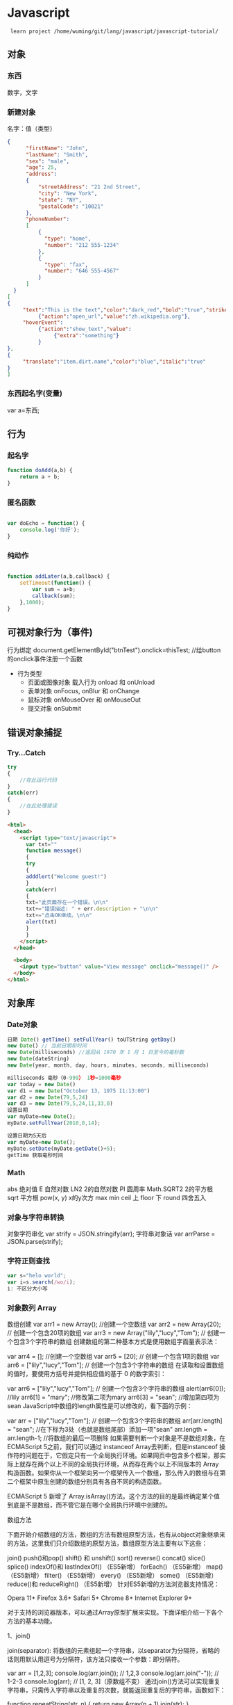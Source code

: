 * Javascript 
  :  learn project /home/wuming/git/lang/javascript/javascript-tutorial/
** 对象
*** 东西
    数字，文字
*** 新建对象
   名字：值（类型）
 #+BEGIN_SRC json
 {
       "firstName": "John",
       "lastName": "Smith",
       "sex": "male",
       "age": 25,
       "address": 
       {
           "streetAddress": "21 2nd Street",
           "city": "New York",
           "state": "NY",
           "postalCode": "10021"
       },
       "phoneNumber": 
       [
           {
             "type": "home",
             "number": "212 555-1234"
           },
           {
             "type": "fax",
             "number": "646 555-4567"
           }
       ]
   }
 [
 {
      "text":"This is the text","color":"dark_red","bold":"true","strikethough":"true","clickEvent":
           {"action":"open_url","value":"zh.wikipedia.org"},
      "hoverEvent":
           {"action":"show_text","value":
                {"extra":"something"}
           }
 },
 {
      "translate":"item.dirt.name","color":"blue","italic":"true"
 }
 ]

 #+END_SRC
*** 东西起名字(变量) 
    var a=东西;
** 行为
*** 起名字
    #+begin_src javascript
      function doAdd(a,b) {
          return a + b;
      }
    #+end_src
*** 匿名函数
    #+begin_src javascript

      var doEcho = function() {
          console.log('你好');
      }
    #+end_src
*** 纯动作
    #+begin_src javascript

      function addLater(a,b,callback) {
          setTimeout(function() {
              var sum = a+b;
              callback(sum);
          },1000);
      }
    #+end_src
** 可视对象行为（事件)
   行为绑定 document.getElementById("btnTest").onclick=thisTest; //给button的onclick事件注册一个函数
   
   - 行为类型
     - 页面或图像对象 载入行为 onload 和 onUnload 
     - 表单对象 onFocus, onBlur 和 onChange
     - 鼠标对象 onMouseOver 和 onMouseOut
     - 提交对象 onSubmit 
** 错误对象捕捉 
*** Try...Catch 
    #+BEGIN_SRC js
      try
      {
          //在此运行代码
      }
      catch(err)
      {
          //在此处理错误
      }
    #+END_SRC
    #+BEGIN_SRC html
      <html>
        <head>
          <script type="text/javascript">
            var txt=""
            function message()
            {
            try
            {
            adddlert("Welcome guest!")
            }
            catch(err)
            {
            txt="此页面存在一个错误。\n\n"
            txt+="错误描述: " + err.description + "\n\n"
            txt+="点击OK继续。\n\n"
            alert(txt)
            }
            }
          </script>
        </head>

        <body>
          <input type="button" value="View message" onclick="message()" />
        </body>
      </html>
      #+END_SRC
** 对象库
*** Date对象
    #+BEGIN_SRC js
      日期 Date() getTime() setFullYear() toUTString getDay()
      new Date() // 当前日期和时间
      new Date(milliseconds) //返回从 1970 年 1 月 1 日至今的毫秒数
      new Date(dateString)
      new Date(year, month, day, hours, minutes, seconds, milliseconds)

      milliseconds 毫秒（0-999） 1秒=1000毫秒
      var today = new Date()
      var d1 = new Date("October 13, 1975 11:13:00")
      var d2 = new Date(79,5,24)
      var d3 = new Date(79,5,24,11,33,0)
      设置日期
      var myDate=new Date();
      myDate.setFullYear(2010,0,14);

      设置日期为5天后
      var myDate=new Date();
      myDate.setDate(myDate.getDate()+5);
      getTime 获取毫秒时间
    #+END_SRC
*** Math
    abs 绝对值
    E 自然对数
    LN2 2的自然对数
    PI 圆周率
    Math.SQRT2 2的平方根
    sqrt 平方根
    pow(x, y) x的y次方
    max
    min
    ceil 上
    floor 下
    round 四舍五入
*** 对象与字符串转换
    对象字符串化   var strify = JSON.stringify(arr);
    字符串对象话  var arrParse = JSON.parse(strify);
*** 字符正则查找
    #+BEGIN_SRC js
      var s="helo world";
      var i=s.search(/wo/i);
      i: 不区分大小写
    #+END_SRC
*** 对象数列 Array
    数组创建
    var arr1 = new Array(); //创建一个空数组
    var arr2 = new Array(20); // 创建一个包含20项的数组
    var arr3 = new Array("lily","lucy","Tom"); // 创建一个包含3个字符串的数组
    创建数组的第二种基本方式是使用数组字面量表示法：

    var arr4 = []; //创建一个空数组
    var arr5 = [20]; // 创建一个包含1项的数组
    var arr6 = ["lily","lucy","Tom"]; // 创建一个包含3个字符串的数组
    在读取和设置数组的值时，要使用方括号并提供相应值的基于 0 的数字索引：

    var arr6 = ["lily","lucy","Tom"]; // 创建一个包含3个字符串的数组
    alert(arr6[0]); //lily
    arr6[1] = "mary"; //修改第二项为mary
    arr6[3] = "sean"; //增加第四项为sean
    JavaScript中数组的length属性是可以修改的，看下面的示例：

    var arr = ["lily","lucy","Tom"]; // 创建一个包含3个字符串的数组
    arr[arr.length] = "sean"; //在下标为3处（也就是数组尾部）添加一项"sean"
    arr.length = arr.length-1; //将数组的最后一项删除
    如果需要判断一个对象是不是数组对象，在ECMAScript 5之前，我们可以通过 instanceof Array去判断，但是instanceof 操作符的问题在于，它假定只有一个全局执行环境。如果网页中包含多个框架，那实际上就存在两个以上不同的全局执行环境，从而存在两个以上不同版本的 Array 构造函数。如果你从一个框架向另一个框架传入一个数组，那么传入的数组与在第二个框架中原生创建的数组分别具有各自不同的构造函数。

    ECMAScript 5 新增了 Array.isArray()方法。这个方法的目的是最终确定某个值到底是不是数组，而不管它是在哪个全局执行环境中创建的。

    数组方法

    下面开始介绍数组的方法，数组的方法有数组原型方法，也有从object对象继承来的方法，这里我们只介绍数组的原型方法，数组原型方法主要有以下这些：

    join()
    push()和pop()
    shift() 和 unshift()
    sort()
    reverse()
    concat()
    slice()
    splice()
    indexOf()和 lastIndexOf() （ES5新增）
    forEach() （ES5新增）
    map() （ES5新增）
    filter() （ES5新增）
    every() （ES5新增）
    some() （ES5新增）
    reduce()和 reduceRight() （ES5新增）
    针对ES5新增的方法浏览器支持情况：

    Opera 11+ 
    Firefox 3.6+ 
    Safari 5+ 
    Chrome 8+ 
    Internet Explorer 9+

    对于支持的浏览器版本，可以通过Array原型扩展来实现。下面详细介绍一下各个方法的基本功能。

    1、join()

    join(separator): 将数组的元素组起一个字符串，以separator为分隔符，省略的话则用默认用逗号为分隔符，该方法只接收一个参数：即分隔符。

    var arr = [1,2,3];
    console.log(arr.join()); // 1,2,3
    console.log(arr.join("-")); // 1-2-3
    console.log(arr); // [1, 2, 3]（原数组不变）
    通过join()方法可以实现重复字符串，只需传入字符串以及重复的次数，就能返回重复后的字符串，函数如下：

    function repeatString(str, n) {
    return new Array(n + 1).join(str);
    }
    console.log(repeatString("abc", 3)); // abcabcabc
    console.log(repeatString("Hi", 5)); // HiHiHiHiHi
    2、push()和pop()

    push(): 可以接收任意数量的参数，把它们逐个添加到数组末尾，并返回修改后数组的长度。 
    pop()：数组末尾移除最后一项，减少数组的 length 值，然后返回移除的项。

    var arr = ["Lily","lucy","Tom"];
    var count = arr.push("Jack","Sean");
    console.log(count); // 5
    console.log(arr); // ["Lily", "lucy", "Tom", "Jack", "Sean"]
    var item = arr.pop();
    console.log(item); // Sean
    console.log(arr); // ["Lily", "lucy", "Tom", "Jack"]
    3、shift() 和 unshift()

    shift()：删除原数组第一项，并返回删除元素的值；如果数组为空则返回undefined 。 
    unshift:将参数添加到原数组开头，并返回数组的长度 。

    这组方法和上面的push()和pop()方法正好对应，一个是操作数组的开头，一个是操作数组的结尾。

    var arr = ["Lily","lucy","Tom"];
    var count = arr.unshift("Jack","Sean");
    console.log(count); // 5
    console.log(arr); //["Jack", "Sean", "Lily", "lucy", "Tom"]
    var item = arr.shift();
    console.log(item); // Jack
    console.log(arr); // ["Sean", "Lily", "lucy", "Tom"]
    4、sort()

    sort()：按升序排列数组项——即最小的值位于最前面，最大的值排在最后面。

    在排序时，sort()方法会调用每个数组项的 toString()转型方法，然后比较得到的字符串，以确定如何排序。即使数组中的每一项都是数值， sort()方法比较的也是字符串，因此会出现以下的这种情况：

    var arr1 = ["a", "d", "c", "b"];
    console.log(arr1.sort()); // ["a", "b", "c", "d"]
    arr2 = [13, 24, 51, 3];
    console.log(arr2.sort()); // [13, 24, 3, 51]
    console.log(arr2); // [13, 24, 3, 51](元数组被改变)
    为了解决上述问题，sort()方法可以接收一个比较函数作为参数，以便我们指定哪个值位于哪个值的前面。比较函数接收两个参数，如果第一个参数应该位于第二个之前则返回一个负数，如果两个参数相等则返回 0，如果第一个参数应该位于第二个之后则返回一个正数。以下就是一个简单的比较函数：

    function compare(value1, value2) {
    if (value1 < value2) {
    return -1;
    } else if (value1 > value2) {
    return 1;
    } else {
    return 0;
    }
    }
    arr2 = [13, 24, 51, 3];
    console.log(arr2.sort(compare)); // [3, 13, 24, 51]
    如果需要通过比较函数产生降序排序的结果，只要交换比较函数返回的值即可：

    function compare(value1, value2) {
    if (value1 < value2) {
    return 1;
    } else if (value1 > value2) {
    return -1;
    } else {
    return 0;
    }
    }
    arr2 = [13, 24, 51, 3];
    console.log(arr2.sort(compare)); // [51, 24, 13, 3]

    5、reverse()

    reverse()：反转数组项的顺序。

    var arr = [13, 24, 51, 3];
    console.log(arr.reverse()); //[3, 51, 24, 13]
    console.log(arr); //[3, 51, 24, 13](原数组改变)
    6、concat()

    concat() ：将参数添加到原数组中。这个方法会先创建当前数组一个副本，然后将接收到的参数添加到这个副本的末尾，最后返回新构建的数组。在没有给 concat()方法传递参数的情况下，它只是复制当前数组并返回副本。

    var arr = [1,3,5,7];
    var arrCopy = arr.concat(9,[11,13]);
    console.log(arrCopy); //[1, 3, 5, 7, 9, 11, 13]
    console.log(arr); // [1, 3, 5, 7](原数组未被修改)
    从上面测试结果可以发现：传入的不是数组，则直接把参数添加到数组后面，如果传入的是数组，则将数组中的各个项添加到数组中。但是如果传入的是一个二维数组呢？

    var arrCopy2 = arr.concat([9,[11,13]]);
    console.log(arrCopy2); //[1, 3, 5, 7, 9, Array[2]]
    console.log(arrCopy2[5]); //[11, 13]
    上述代码中，arrCopy2数组的第五项是一个包含两项的数组，也就是说concat方法只能将传入数组中的每一项添加到数组中，如果传入数组中有些项是数组，那么也会把这一数组项当作一项添加到arrCopy2中。

    7、slice()

    slice()：返回从原数组中指定开始下标到结束下标之间的项组成的新数组。slice()方法可以接受一或两个参数，即要返回项的起始和结束位置。在只有一个参数的情况下， slice()方法返回从该参数指定位置开始到当前数组末尾的所有项。如果有两个参数，该方法返回起始和结束位置之间的项——但不包括结束位置的项。

    var arr = [1,3,5,7,9,11];
    var arrCopy = arr.slice(1);
    var arrCopy2 = arr.slice(1,4);
    var arrCopy3 = arr.slice(1,-2);
    var arrCopy4 = arr.slice(-4,-1);
    console.log(arr); //[1, 3, 5, 7, 9, 11](原数组没变)
    console.log(arrCopy); //[3, 5, 7, 9, 11]
    console.log(arrCopy2); //[3, 5, 7]
    console.log(arrCopy3); //[3, 5, 7]
    console.log(arrCopy4); //[5, 7, 9]
    arrCopy只设置了一个参数，也就是起始下标为1，所以返回的数组为下标1（包括下标1）开始到数组最后。 
    arrCopy2设置了两个参数，返回起始下标（包括1）开始到终止下标（不包括4）的子数组。 
    arrCopy3设置了两个参数，终止下标为负数，当出现负数时，将负数加上数组长度的值（6）来替换该位置的数，因此就是从1开始到4（不包括）的子数组。 
    arrCopy4中两个参数都是负数，所以都加上数组长度6转换成正数，因此相当于slice(2,5)。

    8、splice()

    splice()：很强大的数组方法，它有很多种用法，可以实现删除、插入和替换。

    删除：可以删除任意数量的项，只需指定 2 个参数：要删除的第一项的位置和要删除的项数。例如， splice(0,2)会删除数组中的前两项。
    插入：可以向指定位置插入任意数量的项，只需提供 3 个参数：起始位置、 0（要删除的项数）和要插入的项。例如，splice(2,0,4,6)会从当前数组的位置 2 开始插入4和6。
    替换：可以向指定位置插入任意数量的项，且同时删除任意数量的项，只需指定 3 个参数：起始位置、要删除的项数和要插入的任意数量的项。插入的项数不必与删除的项数相等。例如，splice (2,1,4,6)会删除当前数组位置 2 的项，然后再从位置 2 开始插入4和6。
    splice()方法始终都会返回一个数组，该数组中包含从原始数组中删除的项，如果没有删除任何项，则返回一个空数组。

    var arr = [1,3,5,7,9,11];
    var arrRemoved = arr.splice(0,2);
    console.log(arr); //[5, 7, 9, 11]
    console.log(arrRemoved); //[1, 3]
    var arrRemoved2 = arr.splice(2,0,4,6);
    console.log(arr); // [5, 7, 4, 6, 9, 11]
    console.log(arrRemoved2); // []
    var arrRemoved3 = arr.splice(1,1,2,4);
    console.log(arr); // [5, 2, 4, 4, 6, 9, 11]
    console.log(arrRemoved3); //[7]
    9、indexOf()和 lastIndexOf()

    indexOf()：接收两个参数：要查找的项和（可选的）表示查找起点位置的索引。其中， 从数组的开头（位置 0）开始向后查找。 
    lastIndexOf：接收两个参数：要查找的项和（可选的）表示查找起点位置的索引。其中， 从数组的末尾开始向前查找。

    这两个方法都返回要查找的项在数组中的位置，或者在没找到的情况下返回1。在比较第一个参数与数组中的每一项时，会使用全等操作符。

    var arr = [1,3,5,7,7,5,3,1];
    console.log(arr.indexOf(5)); //2
    console.log(arr.lastIndexOf(5)); //5
    console.log(arr.indexOf(5,2)); //2
    console.log(arr.lastIndexOf(5,4)); //2
    console.log(arr.indexOf("5")); //-1
    10、forEach()

    forEach()：对数组进行遍历循环，对数组中的每一项运行给定函数。这个方法没有返回值。参数都是function类型，默认有传参，参数分别为：遍历的数组内容；第对应的数组索引，数组本身。

    var arr = [1, 2, 3, 4, 5];
    arr.forEach(function(x, index, a){
    console.log(x + '|' + index + '|' + (a === arr));
    });
    // 输出为：
    // 1|0|true
    // 2|1|true
    // 3|2|true
    // 4|3|true
    // 5|4|true
    11、map()

    map()：指“映射”，对数组中的每一项运行给定函数，返回每次函数调用的结果组成的数组。

    下面代码利用map方法实现数组中每个数求平方。

    var arr = [1, 2, 3, 4, 5];
    var arr2 = arr.map(function(item){
    return item*item;
    });
    console.log(arr2); //[1, 4, 9, 16, 25]
    12、filter()

    filter()：“过滤”功能，数组中的每一项运行给定函数，返回满足过滤条件组成的数组。

    var arr = [1, 2, 3, 4, 5, 6, 7, 8, 9, 10];
    var arr2 = arr.filter(function(x, index) {
    return index % 3 === 0 || x >= 8;
    }); 
    console.log(arr2); //[1, 4, 7, 8, 9, 10]
    13、every()

    every()：判断数组中每一项都是否满足条件，只有所有项都满足条件，才会返回true。

    var arr = [1, 2, 3, 4, 5];
    var arr2 = arr.every(function(x) {
    return x < 10;
    }); 
    console.log(arr2); //true
    var arr3 = arr.every(function(x) {
    return x < 3;
    }); 
    console.log(arr3); // false
    14、some()

    some()：判断数组中是否存在满足条件的项，只要有一项满足条件，就会返回true。

    var arr = [1, 2, 3, 4, 5];
    var arr2 = arr.some(function(x) {
    return x < 3;
    }); 
    console.log(arr2); //true
    var arr3 = arr.some(function(x) {
    return x < 1;
    }); 
    console.log(arr3); // false
    15、reduce()和 reduceRight()

    这两个方法都会实现迭代数组的所有项，然后构建一个最终返回的值。reduce()方法从数组的第一项开始，逐个遍历到最后。而 reduceRight()则从数组的最后一项开始，向前遍历到第一项。

    这两个方法都接收两个参数：一个在每一项上调用的函数和（可选的）作为归并基础的初始值。

    传给 reduce()和 reduceRight()的函数接收 4 个参数：前一个值、当前值、项的索引和数组对象。这个函数返回的任何值都会作为第一个参数自动传给下一项。第一次迭代发生在数组的第二项上，因此第一个参数是数组的第一项，第二个参数就是数组的第二项。

    下面代码用reduce()实现数组求和，数组一开始加了一个初始值10。

    var values = [1,2,3,4,5];
    var sum = values.reduceRight(function(prev, cur, index, array){
    return prev + cur;
    },10);
    console.log(sum); //25
*** 时钟对象
    执行一次 setTimeout
    重复执行 setInterval
    #+BEGIN_SRC html 
      <html>
        <head>
          <meta http-equiv="Content-Type" content="text/html; charset=gb2312" />
          <title>无标题文档</title>
          <script language="JavaScript" type="text/javascript">
            var str = "这个是测试用的范例文字";
            var seq = 0;
            var second=1000; //间隔时间1秒钟
            function scroll() {
            msg = str.substring(0, seq+1);
            document.getElementByIdx_x_x('word').innerHTML = msg;
            seq++;
            if (seq >= str.length) seq = 0;
            }
          </script>
        </head>
        <body onload="setInterval('scroll()',second)">
          <div id="word"></div><br/><br/>
        </body>
      </html>
      <p>页面上显示时钟：</p>
      <p id="demo"></p>
      <button onclick="myStopFunction()">停止时钟</button>
      <script>
        var myVar=setInterval(function(){myTimer()},1000);
        function myTimer(){
        var d=new Date();
        var t=d.toLocaleTimeString();
        document.getElementById("demo").innerHTML=t;
        }
        function myStopFunction(){
        clearInterval(myVar);
        }
      </script>


    #+END_SRC
** 对象的模板 类 最新ES6语法
*** ES5模拟类  
    #+begin_src javascript
      function PersonES5(p) {
          this.age = p.age;
          this.name = p.name;
          this.sex = p.sex;
      }

      PersonES5.prototype.showInfo = function() {
          console.log(this);
      };

      var person = new PersonES5({
          age:18,
          name:'tom',
          sex:'boy'
      });

      person.showInfo();
 #+end_src
*** ES6
    #+begin_src js
      class PersonES6 {
          constructor(p) {
              this.age = p.age;
              this.name = p.name;
              this.sex = p.sex;
          }
          showInfo() {
              console.log(this);
          }
      }


      var person = new PersonES6({
          age:18,
          name:'tom',
          sex:'boy'
      });

      person.showInfo();
    #+end_src
* 外观对象 DOM (树型排列）
*** 窗口(最外层的html)  window
**** 对象状态
    | 窗口是否已被关闭               | closed      |
    | 文档显示区高度                 | innerHeight |
    | 文档显示区宽度                 | innerwidth  |
    | 设置或返回框架数量             | length      |
    | 设置或返回窗口的名称           | name        |
    | 返回窗口的外部高度。           | outerheight |
    | 返回窗口的外部宽度。           | outerwidth  |
    | 返回父窗口。                   | parent      |
    | 返回对当前窗口的引用           | self        |
    | 设置窗口状态栏的文本           | status      |
    | 返回最顶层的先辈窗口           | top         |
    | 窗口的左上角在屏幕上的的y 坐标 | screenY     |
**** 动作
 alert() 	           显示带有一段消息和一个确认按钮的警告框。
 blur() 	           把键盘焦点从顶层窗口移开。
 clearInterval() 	   取消由 setInterval() 设置的 timeout。 
 clearTimeout()      取消由 setTimeout() 方法设置的 timeout。
 close() 	           关闭浏览器窗口。 
 confirm() 	         显示带有一段消息以及确认按钮和取消按钮的对话框。
 createPopup() 	     创建一个 pop-up 窗口
 focus() 	           把键盘焦点给予一个窗口
 moveBy() 	         可相对窗口的当前坐标把它移动指定的像素
 moveTo() 	         把窗口的左上角移动到一个指定的坐标。
 open() 	           打开一个新的浏览器窗口或查找一个已命名的窗口
window.open("http://www.baidu.com", "_blank");
 opener 访问打开的原窗口
 print()    	       打印当前窗口的内容。(打印机）
 prompt() 	         显示可提示用户输入的对话框。 
 resizeBy() 	       按照指定的像素调整窗口的大小。
 resizeTo() 	       把窗口的大小调整到指定的宽度和高度。
 scrollBy() 	       按照指定的像素值来滚动内容。 
 scrollTo() 	       把内容滚动到指定的坐标。
 setInterval() 	     按照指定的周期（以毫秒计）来调用函数或计算表达式。
 setTimeout() 	     在指定的毫秒数后调用函数或计算表达式。
*** 浏览器 navigator
**** 属性
    | 代码名。               | appCodeName     |
    | 次级版本。             | appMinorVersion |
    | 名称。                 | appName         |
    | 平台和版本信息。       | appVersion      |
    | 语言                   | browserLanguage |
    | 是否启用 cookie 。     | cookieEnabled   |
    | CPU 等级。             | cpuClass        |
    | 是否处于脱机模式       | onLine          |
    | 操作系统               | platform        |
    | 默认语言               | systemLanguage  |
    |                        | language        |
    | user-agent 头部的值    | userAgent       |
    | 返回 OS 的自然语言设置 | userLanguage    |
**** 方法
     javaEnabled() 	      规定浏览器是否启用 Java。
     taintEnabled() 	    规定浏览器是否启用数据污点 (data tainting)
*** 屏幕 screen
**** 状态
     availHeight 	     返回显示屏幕的高度 (除 Windows 任务栏之外)。
     availWidth 	     返回显示屏幕的宽度 (除 Windows 任务栏之外)。 
     bufferDepth 	     设置或返回在 off-screen bitmap buffer 中调色板的比特深度。
     colorDepth 	     返回目标设备或缓冲器上的调色板的比特深度。
     deviceYDPI 	     返回显示屏幕的每英寸垂直点数。 
     height 	         返回显示屏幕的高度。 
     pixelDepth 	     返回显示屏幕的颜色分辨率（比特每像素）
     width 	           返回显示器屏幕的宽度。 
*** history
**** 属性
     length            返回浏览器历史列表中的 URL 数量
**** 方法
back() 	          加载 history 列表中的前一个 URL 	
forward() 	        加载 history 列表中的下一个 URL 
go() 	            加载 history 列表中的某个具体页面 [Num|URL] e: -1 前一个页面	
*** location 地址
**** 属性
 hash 	            设置或返回从井号 (#) 开始的 URL（锚）。
 host 	            设置或返回主机名和当前 URL 的端口号。 
 hostname 	        设置或返回当前 URL 的主机名。 
 href 	            设置或返回完整的 URL。
 pathname 	        设置或返回当前 URL 的路径部分。 
 port 	            设置或返回当前 URL 的端口号。
 protocol 	        设置或返回当前 URL 的协议。 
 search           	设置或返回从问号 (?) 开始的 URL（查询部分）。
**** 方法
 assign() 	        加载新的文档。
 reload() 	        重新加载当前文档。
 replace() 	        用新的文档替换当前文档。 
*** document  显示区域 body
**** 属性
     body    	          提供对 <body> 元素的直接访问。对于定义了框架集的文档，该属性引用最外层的 <frameset>。 	  	  	  	 
     cookie 	          设置或返回与当前文档有关的所有 cookie。
     domain 	          返回当前文档的域名。 	
     lastModified 	    返回文档被最后修改的日期和时间。 该值来自于 Last-Modified HTTP 头部，它是由 Web 服务器发送的可选项	
     referrer 	        返回载入当前文档的文档的 URL。
     title 	            返回当前文档的标题。 
     URL 	              返回当前文档的 URL。 
**** 方法
close() 	             关闭用 document.open() 方法打开的输出流，并显示选定的数据。 
getElementById() 	   返回对拥有指定 id 的第一个对象的引用。
getElementsByName()   返回带有指定名称的对象集合。 	
getElementsByTagName()返回带有指定标签名的对象集合。
getElementsByClassName()返回带有指定 class 的对象集合。
open() 	             打开一个流，以收集来自任何 document.write() 或 document.writeln() 方法的输出。
write()    	         向文档写 HTML 表达式 或 JavaScript 代码。 
writeln() 	           等同于 write() 方法，不同的是在每个表达式之后写一个换行符。 
#+BEGIN_SRC javascript
<script type="text/javascript">
function createNewDoc()
  {
  var newDoc=document.open("text/html","replace");
  var txt="<html><body>学习 DOM 非常有趣！</body></html>";
  newDoc.write(txt);
  newDoc.close();
  }
</script>
#+END_SRC
*** Style(样式)
   element.style.属性=属性值 
**** 属性
***** 背景
 background 	          在一行中设置所有的背景属性 
 backgroundAttachment 	设置背景图像是否固定或随页面滚动 
 backgroundColor 	    设置元素的背景颜色 
 backgroundImage 	    设置元素的背景图像 
 backgroundPosition 	  设置背景图像的起始位置 
 backgroundPositionX 	设置backgroundPosition属性的X坐标 
 backgroundPositionY 	设置backgroundPosition属性的Y坐标 
 backgroundRepeat 	    设置是否及如何重复背景图像
***** 边框和边距
      border             	在一行设置四个边框的所有属性 	
      borderBottom  	    在一行设置底边框的所有属性 
      borderBottomColor 	设置底边框的颜色 	
      borderBottomStyle 	设置底边框的样式 	
      borderBottomWidth 	设置底边框的宽度 	
      borderColor     	  设置所有四个边框的颜色 (可设置四种颜色) 	
      borderLeft       	  在一行设置左边框的所有属性 
      borderLeftColor 	  设置左边框的颜色 	
      borderLeftStyle 	  设置左边框的样式 	
      borderLeftWidth 	  设置左边框的宽度 	
      borderRight 	      在一行设置右边框的所有属性
      borderRightColor 	  设置右边框的颜色 	
      borderRightStyle 	  设置右边框的样式 	
      borderRightWidth 	  设置右边框的宽度 	
      borderStyle 	      设置所有四个边框的样式 (可设置四种样式) 
      borderTop 	        在一行设置顶边框的所有属性 
      borderTopColor 	    设置顶边框的颜色 		
      borderTopStyle 	    设置顶边框的样式 		
      borderTopWidth 	    设置顶边框的宽度 		
      borderWidth 	      设置所有四条边框的宽度 (可设置四种宽度) 
      margin 	            设置元素的边距 (可设置四个值)
      marginBottom        设置元素的底边距
      marginLeft 	        设置元素的左边距 	
      marginRight 	      设置元素的右边据
      marginTop 	        设置元素的顶边距 	
      outline 	          在一行设置所有的outline属性 
      outlineColor 	      设置围绕元素的轮廓颜色 	
      outlineStyle 	      设置围绕元素的轮廓样式 	
      outlineWidth 	      设置围绕元素的轮廓宽度 	
      padding 	          设置元素的填充 (可设置四个值)
      paddingBottom       设置元素的下填充
      paddingLeft 	      设置元素的左填充
      paddingRight 	      设置元素的右填充
      paddingTop 	        设置元素的顶填充 	
***** 布局
      clear    	        设置在元素的哪边不允许其他的浮动元素 	
      clip      	      设置元素的形状 	
      content 	        设置元信息 	
      counterIncrement 	设置其后是正数的计数器名称的列表。其中整数指示每当元素出现时计数器的增量。默认是1。
      counterReset 	    设置其后是正数的计数器名称的列表。其中整数指示每当元素出现时计数器被设置的值。默认是0。
      cssFloat 	        设置图像或文本将出现（浮动）在另一元素中的何处。 	
      cursor   	        设置显示的指针类型 
      direction 	      设置元素的文本方向 	
      display 	        设置元素如何被显示 	inherit父的属性继承
      height 	          设置元素的高度 
      markerOffset 	    设置marker box的principal box距离其最近的边框边缘的距离
      marks 	          设置是否cross marks或crop marks应仅仅被呈现于page box边缘之外 	
      maxHeight 	      设置元素的最大高度 	
      maxWidth 	        设置元素的最大宽度 	
      minHeight 	      设置元素的最小高度 	
      minWidth 	        设置元素的最小宽度 	
****** overflow 	规定如何处理不适合元素盒的内容 	
       overflow-x:      hidden;隐藏水平滚动条
       verticalAlign 	  设置对元素中的内容进行垂直排列 
       visibility 	    设置元素是否可见 
       width 	          设置元素的宽度
***** 列表
      listStyle 	在一行设置列表的所有属性 
      listStyleImage 	把图像设置为列表项标记 
      listStylePosition改变列表项标记的位置 	
      listStyleType 	设置列表项标记的类型
***** 定位
      bottom 	设置元素的底边缘距离父元素底边缘的之上或之下的距离 	
      left       	置元素的左边缘距离父元素左边缘的左边或右边的距离 	
      position 	把元素放置在static, relative, absolute 或 fixed 的位置 	
      right 	            置元素的右边缘距离父元素右边缘的左边或右边的距离 	
      top 	            设置元素的顶边缘距离父元素顶边缘的之上或之下的距离 	
      zIndex 	设置元素的堆叠次序
***** 文本
      color 	设置文本的颜色 
      font 	在一行设置所有的字体属性 
      fontFamily 	设置元素的字体系列。
      fontSize 	设置元素的字体大小。
      fontSizeAdjust 	设置/调整文本的尺寸 
      fontStretch 	设置如何紧缩或伸展字体
      fontStyle 	设置元素的字体样式 
      fontVariant 	用小型大写字母字体来显示文本 
      fontWeight 	设置字体的粗细 
      letterSpacing 	设置字符间距 
      lineHeight 	设置行间距 
      quotes 	设置在文本中使用哪种引号 
      textAlign 	排列文本 
      textDecoration 	设置文本的修饰 
      textIndent 	缩紧首行的文本 
      textShadow 	设置文本的阴影效果
      textTransform 	对文本设置大写效果 
      whiteSpace 	设置如何设置文本中的折行和空白符 	
      wordSpacing 	设置文本中的词间距 
***** Table 
      borderCollapse 	设置表格边框是否合并为单边框，或者像在标准的HTML中那样分离。 
      borderSpacing 	设置分隔单元格边框的距离 
      captionSide 	设置表格标题的位置 	
      emptyCells 	设置是否显示表格中的空单元格
      tableLayout 	设置用来显示表格单元格、行以及列的算法
*** node
**** 节点属性
     innerHTML: 获取元素内容,很多东西
     nodeName 规定节点的名称
     nodeValue 规定节点的值 (文本节点有值)
***** nodeType 返回节点的类型。nodeType 是只读的
      #+BEGIN_SRC 
      元素 	1
      属性 	2
      文本 	3
      注释 	8
      #+END_SRC
      : 通过使用一个元素节点的 parentNode、firstChild 以及 lastChild 属性
**** 修改
     var para=document.createElement("p");
     var node=document.createTextNode("This is new.");
     para.appendChild(node);
**** HTML DOM - 元素
***** 创建新的 HTML 元素 - appendChild()您首先必须创建该元素，然后把它追加到已有的元素上。
***** 创建新的HTML元素 - insertBefore()
***** 删除已有的HTML元素
      var child=document.getElementById("p1");
      child.parentNode.removeChild(child);
***** 替换 HTML 元素
      : 如需替换 HTML DOM 中的元素，请使用 replaceChild() 方法：
      #+BEGIN_SRC 
      var parent=document.getElementById("div1");
      var child=document.getElementById("p1");
      parent.replaceChild(para,child);
      #+END_SRC
**** HTML DOM事件
***** window 事件属性
      onload    页面结束加载之后触发。   
      onresize  当浏览器窗口被调整大小时触发。 
***** FORM 事件
      onselect      script 在元素中文本被选中后触发。            
      onsubmit      script 在提交表单时触发。                   
***** 键盘事件
      onkeydown  script 在用户按下按键时触发。
      onkeypress script 在用户敲击按钮时触发。
      onkeyup    script 当用户释放按键时触发。
***** Mouse事件
      onclick
      ondblclick
      onmousedown
      onscroll
***** Media事件
      onabort
      onplay
***** onmousedown、onmouseup 以及 onclick 事件
* 树节点(对象)查询 jquery
** 插件源  
   <script type="text/javascript" src="https://ajax.aspnetcdn.com/ajax/jQuery/jquery-3.3.1.js">
** 选择节点
   $('') 
  节点名
  节点class属性
  节点ID属性
*** 确定当前的conext
    在任何事件内部，this引用的都是Dom对象
    在任何插件内部，this引用的都是当前的jquery对象
    在$(…).each方法中，this引用的都是Dom或正被遍历的元素对象
   
    在ajax事件中，this默认指向的是调用本次AJAX请求时传递的options参数，可以通过设
    定ajax options的context参数进行修改;
   
    转为Dom对象
    var $v =$("#v");    //jQuery对象
    var v=$v[0];       //DOM对象 
    var v=$v.get(0);   //DOM对象 
*** 节点过滤查找
    jQuery.find(expr)	不会有初始集合中的内容
    jQuery.filter(expr)	从初始的jQuery对象集合中筛选出一部分
    $("p").find("span");//是从元素p的后代开始找，等于$("p span")
** 节点对象属性 
*** 属性值
    $(…).attr	属性值
    $(…).prop	访问html规范定义的属性

    <input id="chk1" type="checkbox" />是否可见
    <input id="chk2" type="checkbox" checked="checked" />是否可见
    分别用prop和attr的操作结果如下：
    $("#chk1").prop("checked") == false
    $("#chk2").prop("checked") == true

    $("#chk1").attr("checked") == undefined
    $("#chk2").attr("checked") == "checked"
*** 节点漫游
    $.parent(expr)	找父元素
    $.parents(expr)	找到所有祖先元素，不限于父元素
    $.children(expr)	查找所有子元素，只会找到直接的孩子节点，不会返回所有子孙
    $.prev()	查找上一个兄弟节点，不是所有的兄弟节点
    $.prevAll()	查找所有之前的兄弟节点
    $.next()	查找下一个兄弟节点，不是所有的兄弟节点
    $.nextAll()	查找所有之后的兄弟节点
    $.siblings()	查找兄弟节点，不分前后
*** 节点定义事件
    基本只需要使用on、once、off三个即可 
    尽可能使用命名空间（bootstrap比较常见）
   
    $("#main").on("click.test",function(){
    this;//指向当前的Dom元素
    });
   
 灵活运用事件委托，利用时间冒泡机制，将事件绑定到祖先元素
 $("#parent").on("click.test",function(event){
     var $target=$(event.target);
     if($target.is("#child1")){//是否为child1
     //...
     }
     if($target.is("#child2")){//是否为child2
     //...
     }
     return false;//=event.stopPropagation();event.preventDefault();
 });

 使用命名函数代替匿名函数可以解决事件重复绑定问题，因为同一个命名函数绑定同一个事
 件只会绑定一次。
*** 动态创建节点
    #+begin_src js
      $('<input />',{
          type:"checkbox",
          name:"cbox",
          val:"1",
          checked:"checked"
      }).appendTo("body");
    #+end_src
*** 遍历
    $.each(data,function(index,item){})
    $.each(data,function(k,v,object){})
*** 表单对象
    //用Form传递表单数据
    var formData=new FormData();//方式1，new一个FormData
    formData.append("username","张三");

    var form=document.getElementById("myForm");
    var formData=new FormData(form);//方式2，根据Form创建FormData
    formData.append(...);//添加额外内容
    //xhr.open("POST",form.action);
    //xhr.send(formData);//使用xhr发送数据

    $.ajax({//使用jquery发送数据
    url:"example.php",
    type:"POST",
    data=formData,
    processData:false,//告诉jquery不要处理待发送的数据
    contentType:false//告诉jquery不要设置Content-Type请求头，默认为“application/x-www-form-urlencoded”
    });
* 60个很实用的jQuery代码开发技巧收集
** 1. 创建一个嵌套的过滤器
<span class="pun">.filter(":not(:has(.selected))")
 //去掉所有不包含class为.selected的元素
</span>
** 2. 重用你的元素查询
    var allItems = $("div.item");  
    var keepList = $("div#container1 div.item");
    $(formToLookAt + " input:checked").each(function() {     keepListkeepList = keepList.filter("." + $(this).attr("name")); });
** 3. 使用has()来判断一个元素是否包含特定的class或者元素
$("input").has(".email").addClass("email_icon");
** 4. 使用jQuery切换样式
    //Look for the media-type you wish to switch then set the href to your new style sheet  
    $('link[media='screen']').attr('href', 'Alternative.css');
** 5. 限制选择的区域
   //Where possible, pre-fix your class names with a tag name  
    //so that jQuery doesn't have to spend more time searching  
    //for the element you're after. Also remember that anything  
    //you can do to be more specific about where the element is  
    //on your page will cut down on execution/search times  
    var in_stock = $('#shopping_cart_items input.is_in_stock');

    <ul id="shopping_cart_items">  
    <li>  
    <input value="Item-X" name="item" class="is_in_stock" type="radio"> Item X</li>  
    <li>  
    <input value="Item-Y" name="item" class="3-5_days" type="radio"> Item Y</li>  
    <li>  
    <input value="Item-Z" name="item" class="unknown" type="radio"> Item Z</li>  
    </ul>
** 6. 如何正确使用ToggleClass
   //Toggle class allows you to add or remove a class  
    //from an element depending on the presence of that  
    //class. Where some developers would use:  
    a.hasClass('blueButton') ? a.removeClass('blueButton') : a.addClass('blueButton');  
    //toggleClass allows you to easily do this using  
    a.toggleClass('blueButton');
** 7. 设置IE指定的功能
        if ($.browser.msie) { // Internet Explorer is a sadist. }
** 8. 使用jQuery来替换一个元素
       $('#thatdiv').replaceWith('fnuh');
** 9. 验证一个元素是否为空
       if ($('#keks').html()) { //Nothing found ;}
** 10. 在无序的set中查找一个元素的索引
          $("ul > li").click(function () {  
        var index = $(this).prevAll().length;  
    });
** 11. 绑定一个函数到一个事件
$('#foo').bind('click', function() {
  alert('User clicked on "foo."'); 
});
** 12. 添加HTML到一个元素
$('#lal').append('sometext');
** 13. 创建元素时使用对象来定义属性
var e = $("", { href: "#", class: "a-class another-class", title: "..." });
** 14. 使用过滤器过滤多属性
//This precision-based approached can be useful when you use  
//lots of similar input elements which have different types  
var elements = $('#someid input[type=sometype][value=somevalue]').get();
** 15. 使用jQuery预加载图片
jQuery.preloadImages = function() { for(var i = 0; i').attr('src', arguments[i]); } };  
// Usage $.preloadImages('image1.gif', '/path/to/image2.png', 'some/image3.jpg');
** 16. 设置任何匹配一个选择器的事件处理程序
    $('button.someClass').live('click', someFunction);
      //Note that in jQuery 1.4.2, the delegate and undelegate options have been
      //introduced to replace live as they offer better support for context
        //For example, in terms of a table where before you would use..
      // .live()
      $("table").each(function(){
        $("td", this).live("hover", function(){
        $(this).toggleClass("hover");
        });
      });
      //Now use..
      $("table").delegate("td", "hover", function(){
      $(this).toggleClass("hover");
    });
** 17. 找到被选择到的选项(option)元素
$('#someElement').find('option:selected');
** 18. 隐藏包含特定值的元素
$("p.value:contains('thetextvalue')").hide();
** 19. 自动的滚动到页面特定区域
    jQuery.fn.autoscroll = function(selector) {
      $('html,body').animate(
        {scrollTop: $(selector).offset().top},
        500
      );
    }
    //Then to scroll to the class/area you wish to get to like this:
    $('.area_name').autoscroll();
** 20. 检测各种浏览器
    Detect Safari (if( $.browser.safari)),
    Detect IE6 and over (if ($.browser.msie && $.browser.version > 6 )),
    Detect IE6 and below (if ($.browser.msie && $.browser.version <= 6 )),
    Detect FireFox 2 and above (if ($.browser.mozilla && $.browser.version >= '1.8' ))
** 21. 替换字符串中的单词
    var el = $('#id');
    el.html(el.html().replace(/word/ig, ''));
** 22. 关闭右键的菜单
 $(document).bind('contextmenu',function(e){ return false; });
** 23. 定义一个定制的选择器
    $.expr[':'].mycustomselector = function(element, index, meta, stack){
    // element- is a DOM element
    // index - the current loop index in stack
    // meta - meta data about your selector
    // stack - stack of all elements to loop
    // Return true to include current element
    // Return false to explude current element
    };
    // Custom Selector usage:
    $('.someClasses:test').doSomething();
** 24. 判断一个元素是否存在
if ($('#someDiv').length) {//hooray!!! it exists...}
** 25. 使用jQuery判断鼠标的左右键点击
    $("#someelement").live('click', function(e) {
        if( (!$.browser.msie && e.button == 0) || ($.browser.msie && e.button == 1) ) {
            alert("Left Mouse Button Clicked");
        }
        else if(e.button == 2)
            alert("Right Mouse Button Clicked");
    });
** 26. 显示或者删除输入框的缺省值
    //This snippet will show you how to keep a default value
    //in a text input field for when a user hasn't entered in
    //a value to replace it
    swap_val = [];
    $(".swap").each(function(i){
        swap_val[i] = $(this).val();
        $(this).focusin(function(){
            if ($(this).val() == swap_val[i]) {
                $(this).val("");
            }
        }).focusout(function(){
            if ($.trim($(this).val()) == "") {
                $(this).val(swap_val[i]);
            }
        });
    });
1
 <input class="swap" type="text" value="Enter Username here.." />
** 27. 指定时间后自动隐藏或者关闭元素(1.4支持）
    //Here's how we used to do it in 1.3.2 using setTimeout
    setTimeout(function() {
      $('.mydiv').hide('blind', {}, 500)
    }, 5000);
    //And here's how you can do it with 1.4 using the delay() feature (this is a lot like sleep)
    $(".mydiv").delay(5000).hide('blind', {}, 500);
** 28. 动态创建元素到DOM
    var newgbin1Div = $('');
    newgbin1Div.attr('id','gbin1.com').appendTo('body');
** 29. 限制textarea的字符数量
    jQuery.fn.maxLength = function(max){
      this.each(function(){
        var type = this.tagName.toLowerCase();
        var inputType = this.type? this.type.toLowerCase() : null;
        if(type == "input" && inputType == "text" || inputType == "password"){
          //Apply the standard maxLength
          this.maxLength = max;
        }
        else if(type == "textarea"){
          this.onkeypress = function(e){
            var ob = e || event;
            var keyCode = ob.keyCode;
            var hasSelection = document.selection? document.selection.createRange().text.length > 0 : this.selectionStart != this.selectionEnd;
            return !(this.value.length >= max && (keyCode > 50 || keyCode == 32 || keyCode == 0 || keyCode == 13) && !ob.ctrlKey && !ob.altKey && !hasSelection);
          };
          this.onkeyup = function(){
            if(this.value.length > max){
              this.value = this.value.substring(0,max);
            }
          };
        }
      });
    };
    //Usage:
    $('#gbin1textarea').maxLength(500);
** 30. 为函数创建一个基本测试用例
    //Separate tests into modules.
    module("Module B");
    test("some other gbin1.com test", function() {
      //Specify how many assertions are expected to run within a test.
      expect(2);
      //A comparison assertion, equivalent to JUnit's assertEquals.
      equals( true, false, "failing test" );
      equals( true, true, "passing test" );
    });
** 31. 使用jQuery克隆元素
var cloned = $('#gbin1div').clone();
** 32. 测试一个元素在jQuery中是否可见
if($(element).is(':visible') == 'true') { //The element is Visible }
** 33. 元素屏幕居中
    jQuery.fn.center = function () {
      this.css('position','absolute');
      this.css('top', ( $(window).height() - this.height() ) / +$(window).scrollTop() + 'px');
      this.css('left', ( $(window).width() - this.width() ) / 2+$(window).scrollLeft() + 'px');return this;
    }
    //Use the above function as: $('#gbin1div').center();
34. 使用特定名字的元素对应的值生成一个数组

1
2
3
4
    var arrInputValues = new Array();
    $("input[name='table[]']").each(function(){
         arrInputValues.push($(this).val());
    });
35. 剔除元素中的HTML

1
2
3
4
5
6
7
8
9
10
11
12
13
    (function($) {
        $.fn.stripHtml = function() {
            var regexp = /<("[^"]*"|'[^']*'|[^'">])*>/gi;
            this.each(function() {
                $(this).html(
                    $(this).html().replace(regexp,"")
                );
            });
            return $(this);
        }
    })(jQuery);
    //usage:
    $('p').stripHtml();
36. 使用closest来得到父元素

1
$('#searchBox').closest('div');
37. 使用firebug来记录jQuery事件

1
2
3
4
5
6
7
8
    // Allows chainable logging
    // Usage: $('#someDiv').hide().log('div hidden').addClass('someClass');
    jQuery.log = jQuery.fn.log = function (msg) {
          if (console){
             console.log("%s: %o", msg, this);
          }
          return this;
    };
38. 点击链接强制弹出新窗口

1
2
3
4
5
    jQuery('a.popup').live('click', function(){
      newwindow=window.open($(this).attr('href'),'','height=200,width=150');
      if (window.focus) {newwindow.focus()}
      return false;
    });
39. 点击链接强制打开新标签页

1
2
3
4
5
    jQuery('a.newTab').live('click', function(){
      newwindow=window.open($(this).href);
      jQuery(this).target = "_blank";
      return false;
    });
40. 使用siblings()来处理同类元素

1
2
3
4
5
6
7
8
9
    // Rather than doing this
    $('#nav li').click(function(){
        $('#nav li').removeClass('active');
        $(this).addClass('active');
    });
    // Do this instead
    $('#nav li').click(function(){
        $(this).addClass('active').siblings().removeClass('active');
    });
41. 选择或者不选页面上全部复选框

1
2
3
4
5
    var tog = false; // or true if they are checked on load
    $('a').click(function() {
        $("input[type=checkbox]").attr("checked",!tog);
        tog = !tog;
    });
42. 基于输入文字过滤页面元素

1
2
3
4
5
    //If the value of the element matches that of the entered text
    //it will be returned
    $('.gbin1Class').filter(function() {
        return $(this).attr('value') == $('input#gbin1Id').val() ;
     })
43. 取得鼠标的X和Y坐标

1
2
3
4
5
6
    $(document).mousemove(function(e){
    $(document).ready(function() {
    $().mousemove(function(e){
    $('#XY').html("Gbin1 X Axis : " + e.pageX + " | Gbin1 Y Axis " + e.pageY);
    });
    });
44. 使得整个列表元素(LI)可点击

1
2
3
    $("ul li").click(function(){
      window.location=$(this).find("a").attr("href"); return false;
    });
GBin1 Link 1
 

GBin1 Link 2
 

 

GBin1 Link 3
 

 

GBin1 Link 4
 

 

45. 使用jQuery来解析XML

1
2
3
4
5
6
7
    function parseXml(xml) {
      //find every Tutorial and print the author
      $(xml).find("Tutorial").each(function()
      {
      $("#output").append($(this).attr("author") + "");
      });
    }
46. 判断一个图片是否加载完全

1
2
3
    $('#theGBin1Image').attr('src', 'image.jpg').load(function() {
    alert('This Image Has Been Loaded');
    });
47. 使用jQuery命名事件

1
2
3
4
5
6
    //Events can be namespaced like this
    $('input').bind('blur.validation', function(e){
        // ...
    });
    //The data method also accept namespaces
    $('input').data('validation.isValid', true);
48. 判断cookie是否激活或者关闭

1
2
3
4
5
6
7
8
    var dt = new Date();
    dt.setSeconds(dt.getSeconds() + 60);
    document.cookie = "cookietest=1; expires=" + dt.toGMTString();
    var cookiesEnabled = document.cookie.indexOf("cookietest=") != -1;
    if(!cookiesEnabled)
    {
      //cookies have not been enabled
    }
49. 强制过期cookie

1
2
3
    var date = new Date();
    date.setTime(date.getTime() + (x * 60 * 1000));
    $.cookie('example', 'foo', { expires: date });
50. 使用一个可点击的链接替换页面中所有URL

1
2
3
4
5
6
7
8
9
10
11
$.fn.replaceUrl = function() {
        var regexp = /((ftp|http|https)://(w+:{0,1}w*@)?(S+)(:[0-9]+)?(/|/([w#!:.?+=&%@!-/]))?)/gi;
        this.each(function() {
            $(this).html(
                $(this).html().replace(regexp,'<a href="$1">$1</a>')
            );
        });
        return $(this);
    }
//usage
$('#GBin1div').replaceUrl();
51: 在表单中禁用“回车键”

大家可能在表单的操作中需要防止用户意外的提交表单，那么下面这段代码肯定非常有帮助：

1
2
3
4
5
    $("#form").keypress(function(e) {
      if (e.which == 13) {
        return false;
      }
    });
52: 清除所有的表单数据

可能针对不同的表单形式，你需要调用不同类型的清楚方法，不过使用下面这个现成方法，绝对能让你省不少功夫。

1
2
3
4
5
6
7
8
9
10
11
12
13
14
15
16
17
18
19
20
    function clearForm(form) {
      // iterate over all of the inputs for the form
      // element that was passed in
      $(':input', form).each(function() {
        var type = this.type;
        var tag = this.tagName.toLowerCase(); // normalize case
        // it's ok to reset the value attr of text inputs,
        // password inputs, and textareas
        if (type == 'text' || type == 'password' || tag == 'textarea')
          this.value = "";
        // checkboxes and radios need to have their checked state cleared
        // but should *not* have their 'value' changed
        else if (type == 'checkbox' || type == 'radio')
          this.checked = false;
        // select elements need to have their 'selectedIndex' property set to -1
        // (this works for both single and multiple select elements)
        else if (tag == 'select')
          this.selectedIndex = -1;
      });
    };
53: 将表单中的按钮禁用

下面的代码对于ajax操作非常有用，你可以有效的避免用户多次提交数据，个人也经常使用：

1
 $("#somebutton").attr("disabled", true);//禁用按钮
1
    $("#submit-button").removeAttr("disabled");//启动按钮
可能大家往往会使用.attr(‘disabled’,false);，不过这是不正确的调用。

54: 输入内容后启用递交按钮
这个代码和上面类似，都属于帮助用户控制表单递交按钮。使用这段代码后，递交按钮只有在用户输入指定内容后才可以启动。

1
2
3
    $('#username').keyup(function() {
        $('#submit').attr('disabled', !$('#username').val()); 
    });
55: 禁止多次递交表单
多次递交表单对于web应用来说是个比较头疼的问题，下面的代码能够很好的帮助你解决这个问题：

1
2
3
4
5
6
7
8
9
10
11
12
13
14
15
    $(document).ready(function() {
      $('form').submit(function() {
        if(typeof jQuery.data(this, "disabledOnSubmit") == 'undefined') {
          jQuery.data(this, "disabledOnSubmit", { submited: true });
          $('input[type=submit], input[type=button]', this).each(function() {
            $(this).attr("disabled", "disabled");
          });
          return true;
        }
        else
        {
          return false;
        }
      });
    });
56: 高亮显示目前聚焦的输入框标示
有时候你需要提示用户目前操作的输入框，你可以使用下面代码高亮显示标示：

1
2
3
4
5
    $("form :input").focus(function() {
      $("label[for='" + this.id + "']").addClass("labelfocus");
    }).blur(function() {
      $("label").removeClass("labelfocus");
    });
57: 动态方式添加表单元素
这个方法可以帮助你动态的添加表单中的元素，比如，input等：

1
2
3
4
5
    //change event on password1 field to prompt new input
    $('#password1').change(function() {
            //dynamically create new input and insert after password1
            $("#password1").append("<input id="password2" name="password2" type="text" />");
    });
58: 自动将数据导入selectbox中

下面代码能够使用ajax数据自动生成选择框的内容

1
2
3
4
5
6
7
8
9
10
11
    $(function(){
      $("select#ctlJob").change(function(){
        $.getJSON("/select.php",{id: $(this).val(), ajax: 'true'}, function(j){
          var options = '';
          for (var i = 0; i < j.length; i++) {
            options += '' + j[i].optionDisplay + '';
          }
          $("select#ctlPerson").html(options);
        })
      })
    })
59: 判断一个复选框是否被选中

1
$('#checkBox').attr('checked');
60: 使用代码来递交表单

1
$("#myform").submit();
希望大家觉得这些jQuery代码会对你的开发有帮助，如果你也有类似的jQuery代码或者jQuery插件，欢迎一起分享！

注：部分代码原文应该是英文的。但是看见转的几个链接已经打不开了。所以就这样吧。
* web移动开发最佳实践
** 避免使用全局变量和函数
 var myApp = {
     lang: "en",
     debug: true,
 };
 
 myApp.setLang = function (arg) {
     this.lang = arg;
 }
** 高效的使用try catch语句
  var object = ['foo', 'bar'], i;
 try {
     for (i = 0; i < object.length; i++) {
         // do something
     }
 } catch (e) {
     // handle exception
 }
** 使用赋值运算来连接字符串
 str += "x";
 str += "y";
** 避免使用eval()方法
** 使用事件委托
   在处理DOM事件的时候，你可以仅对一个父元素绑定一个事件而不是每一个子元素。
   这种技术即事件委托，它利用事件冒泡来分配事件处理程序，可以提高脚本的性能

   <a href="javascript:handleClick();">Click</a>
   <button id="btn1" onclick="handleClick();">One</button>
   <button id="btn2" onclick="handleClick();">Two</button>
 为了提高代码的性能，我们可以加一个div父元素，事件会向上冒泡，直到被处理。事件对象是触发事件的元素，我们可以根据它的id属性来判断是哪一个元素触发了事件：
 

 <div id="btngroup">
   <button id="btn1">One</button>
   <button id="btn2">Two</button>
 </div>
 document.getElementById("btngroup").addEventListener("click", function (event) {
   switch (event.srcElement.id) {　　//firefox 下为 event.target.id
   case "btn1":
     handleClick();
     break;
   default:
     handleClick();
   }
 }, false); // type, listener, useCapture (true=beginning, false=end)
** 尽量减少DOM操作
 　　DOM是一个包含了很多信息的复杂的API，因此即使是很小的操作可能会花费较长的时间执行（如果要重绘页面的话）。为了提高程序性能，应尽量减少DOM操作，这里有一些建议：
***  1.减少DOM的数目

 DOM节点的数目会影响与它相关的所有操作，要尽量使DOM树小一些：

 避免多余的标记和嵌套的表格
 元素数尽量控制在500个以内（document.getElementsByTagName('*').length）
*** 2.缓存已经访问过的节点
 当访问过一个DOM元素后，就应该把它缓存起来，因为你的程序往往要重复访问某个对象的，例如：

 for (var i = 0; i < document.images.length; i++) {
     document.images[i].src = "blank.gif";
 }
 以上例子中，docum.images对象被访问了多次，这并不高效，因为每一次循环中，浏览器都要查找这个元素两次：第一次读取它的长度，第二次改变相应的src值。更好的做法是先把这个对象存储起来：

 var imgs = document.images;
 for (var i = 0; i < imgs.length; i++) {　　//当然也可以把 imgs.length 提前算出来，这里不是重点
     imgs[i].src = "blank.gif";
 }
** 减少页面重绘
 　　在控制DOM元素数目的同时，你还可以通过减少修改元素（减少页面的重绘）的方法来提高性能。重绘有两种方式：repaint、reflow。

 1.repaint，也叫redraw，即改变了元素的视觉效果，但是不影响它的排版（比如改变背景颜色）
 2.reflow，会影响部分或者全部页面的排版，浏览器不仅要计算该元素的位置，还要计算它影响到的周围的元素位置

 当你要改变页面布局的时候，reflow就发生了，主要有如下情况：

 增加或删除DOM节点
 改变元素的位置
 改变元素的尺寸（如margin，padding，border，font，width，height等）
 调整浏览器窗口的尺寸
 增加或删除css
 改变内容（如用户输入表单）
 命中css选择器（如hover）
 更改了class属性
 利用脚本更改了DOM
 检索一个必须被计算的尺寸（如offsetWidth，offsetHeight）
 设置了一个css属性
 这里有一些减少页面重绘的建议：

 css的建议：

 改变class属性时应尽量少的影响到周围的元素节点
 避免声明多个内联的样式（把多个样式放在一个外部文件里）
 有动画的元素使用绝对定位，这样不会影响其他元素
 避免使用table来排版，如果需要使用保存数据，那么要固定排版（table-layout:fixed）
 js的建议：

 缓存计算过的样式
 对于固定的样式，改变class的名词而不是样式；对于动态的样式，改变cssText属性：

 // bad - changing the stle - accessing DOM multiple times
 var myElement = document.getElementById('mydiv');
 myElement.style.borderLeft = '2px';
 myElement.style.borderRight = '3px';
 myElement.style.padding = '5px';
 
 // good - use cssText and modify DOM once
 var myElement = document.getElementById('mydiv');
 myElement.style.cssText = 'border-left: 2px; border-right: 3px; padding: 5px;';

 当你要对一个DOM元素做出很多修改时，可以先进行一些‘预处理’，批量修改后再替换原始的元素
 创建一个副本（cloneNode()），对这个副本进行更新，然后替代原来的节点

 // slower - multiple reflows
 var list = ['foo', 'bar', 'baz'], elem, contents;
 for (var i = 0; i < list.length; i++) {
     elem = document.createElement('div');
     content = document.createTextNode(list[i]);
     elem.appendChild(content);
     document.body.appendChild(elem); // multiple reflows
 }
             
 // faster - create a copy
 var orig = document.getElementById('container'),
     clone = orig.cloneNode(true), // create a copy
     list = ['foo', 'bar', 'baz'], elem, contents;
 clone.setAttribute('width', '50%');

 修改一个不可见的元素，可以先让其不可见（display:none），修改完成后，再恢复其可见（display:block），这样就会减少reflow的次数

 // slower
 var subElem = document.createElement('div'),
     elem = document.getElementById('animated');
 elem.appendChild(subElem);
 elem.style.width = '320px';
             
 // faster
 var subElem = document.createElement('div'),
     elem = document.getElementById('animated');
 elem.style.display = 'none'; // will not be repainted
 elem.appendChild(subElem);
 elem.style.width = '320px';
 elem.style.display = 'block';

 创建一个文档片段（使用DocumentFragment()），修改完成后，再把它追加到原始文档中

 // slower
 var list = ['foo', 'bar', 'baz'], elem, contents;
 for (var i = 0; i < list.length; i++) {
     elem = document.createElement('div');
     content = document.createTextNode(list[i]);
     elem.appendChild(content);
     document.body.appendChild(elem); // multiple reflows
 }
             
 // faster
 var fragment = document.createDocumentFragment(),
     list = ['foo', 'bar', 'baz'], elem, contents;
 for (var i = 0; i < list.length; i++) {
     elem = document.createElement('div');
     content = document.createTextNode(list[i]);
     fragment.appendChild(content);
 }
 document.body.appendChild(fragment); // one reflow

* echarts
  http://echarts.baidu.com/tutorial.html#5%20%E5%88%86%E9%92%9F%E4%B8%8A%E6%89%8B%20ECharts
** 安装
   前端模块加载 <script src="echarts.js"></script>
   CDN库  <script src="http://echarts.baidu.com/build/dist/echarts.js"></script>
   npm install echarts
** 步骤 
***  引入 ECharts
***  制作一个图表容器 <div id="main" style="height:400px;"></div>
*** echarts.init 方法初始化一个 echarts 实例
*** setOption方法生成一个简单的柱状图
*** 代码
    #+BEGIN_SRC html
          <!DOCTYPE html>
      <html>
      <head>
          <meta charset="utf-8">
          <title>ECharts</title>
          <!-- 引入 echarts.js -->
          <script src="echarts.min.js"></script>
      </head>
      <body>
          <!-- 为ECharts准备一个具备大小（宽高）的Dom -->
          <div id="main" style="width: 600px;height:400px;"></div>
          <script type="text/javascript">
              // 基于准备好的dom，初始化echarts实例
              var myChart = echarts.init(document.getElementById('main'));

              // 指定图表的配置项和数据
              var option = {
                  title: {
                      text: 'ECharts 入门示例'
                  },
                  tooltip: {},
                  legend: {
                      data:['销量']
                  },
                  xAxis: {
                      data: ["衬衫","羊毛衫","雪纺衫","裤子","高跟鞋","袜子"]
                  },
                  yAxis: {},
                  series: [{
                      name: '销量',
                      type: 'bar',
                      data: [5, 20, 36, 10, 10, 20]
                  }]
              };

              // 使用刚指定的配置项和数据显示图表。
              myChart.setOption(option);
          </script>
      </body>
      </html>
    #+END_SRC
** 阴影的配置
   ECharts 中有一些通用的样式，诸如阴影、透明度、颜色、边框颜色、边框宽度等，这些样
   式一般都会在系列的 itemStyle 里设置。例如阴影的样式可以通过下面几个配置项设置：

   #+begin_src js
        itemStyle: {
        normal: {
             // 阴影的大小
             shadowBlur: 200,
             // 阴影水平方向上的偏移
             shadowOffsetX: 0,
             // 阴影垂直方向上的偏移
             shadowOffsetY: 0,
             // 阴影颜色
             shadowColor: 'rgba(0, 0, 0, 0.5)'
         }
     }
   #+end_src
** 异步数据加载和更新
   ECharts 中实现异步数据的更新非常简单，在图表初始化后不管任何时候只要通过
   jQuery 等工具异步获取数据后通过 setOption 填入数据和配置项就行。
   
#+BEGIN_SRC javascript
var myChart = echarts.init(document.getElementById('main'));

$.get('data.json').done(function (data) {
    myChart.setOption({
        title: {
            text: '异步数据加载示例'
        },
        tooltip: {},
        legend: {
            data:['销量']
        },
        xAxis: {
            data: ["衬衫","羊毛衫","雪纺衫","裤子","高跟鞋","袜子"]
        },
        yAxis: {},
        series: [{
            name: '销量',
            type: 'bar',
            data: [5, 20, 36, 10, 10, 20]
        }]
    });
});
#+END_SRC
或者先设置完其它的样式，显示一个空的直角坐标轴，然后获取数据后填入数据。
#+BEGIN_SRC javascript
var myChart = echarts.init(document.getElementById('main'));
// 显示标题，图例和空的坐标轴
myChart.setOption({
    title: {
        text: '异步数据加载示例'
    },
    tooltip: {},
    legend: {
        data:['销量']
    },
    xAxis: {
        data: []
    },
    yAxis: {},
    series: [{
        name: '销量',
        type: 'bar',
        data: []
    }]
});

// 异步加载数据
$.get('data.json').done(function (data) {
    // 填入数据
    myChart.setOption({
        xAxis: {
            data: data.categories
        },
        series: [{
            // 根据名字对应到相应的系列
            name: '销量',
            data: data.data
        }]
    });
});

#+END_SRC
** loading 动画
   #+begin_src js
        myChart.showLoading();

        $.get('data.json').done(function (data) {
         myChart.hideLoading();
         myChart.setOption(...);
     });
   #+end_src
** 数据的动态更新
   #+BEGIN_SRC javascript
   var base = +new Date(2014, 9, 3);
var oneDay = 24 * 3600 * 1000;
var date = [];

var data = [Math.random() * 150];
var now = new Date(base);

function addData(shift) {
    now = [now.getFullYear(), now.getMonth() + 1, now.getDate()].join('-');
    date.push(now);
    data.push((Math.random() - 0.4) * 10 + data[data.length - 1]);
    if (shift) {
        date.shift();
        data.shift();
    }
    now = new Date(Date.parse(now) + 24 * 3600 * 1000);
}

for (var i = 1; i < 100; i++) {
    addData();
}

option = {
    xAxis: {
        type: 'category',
        boundaryGap: false,
        data: date
    },
    yAxis: {
        boundaryGap: [0, '50%'],
        type: 'value'
    },
    series: [
        {
            name:'成交',
            type:'line',
            smooth:true,
            symbol: 'none',
            stack: 'a',
            areaStyle: {
                normal: {}
            },
            data: data
        }
    ]
};

app.timeTicket = setInterval(function () {
    addData(true);
    myChart.setOption({
        xAxis: {
            data: date
        },
        series: [{
            name:'成交',
            data: data
        }]
    });
}, 500);
   #+END_SRC

